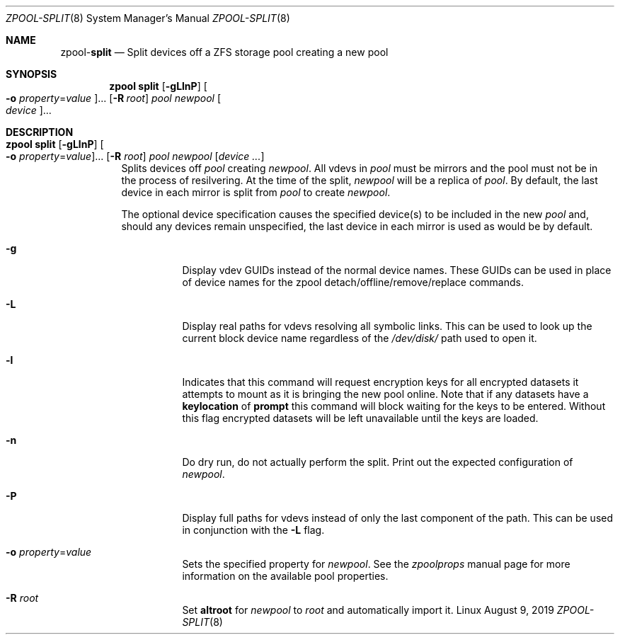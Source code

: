 .\"
.\" CDDL HEADER START
.\"
.\" The contents of this file are subject to the terms of the
.\" Common Development and Distribution License (the "License").
.\" You may not use this file except in compliance with the License.
.\"
.\" You can obtain a copy of the license at usr/src/OPENSOLARIS.LICENSE
.\" or http://www.opensolaris.org/os/licensing.
.\" See the License for the specific language governing permissions
.\" and limitations under the License.
.\"
.\" When distributing Covered Code, include this CDDL HEADER in each
.\" file and include the License file at usr/src/OPENSOLARIS.LICENSE.
.\" If applicable, add the following below this CDDL HEADER, with the
.\" fields enclosed by brackets "[]" replaced with your own identifying
.\" information: Portions Copyright [yyyy] [name of copyright owner]
.\"
.\" CDDL HEADER END
.\"
.\"
.\" Copyright (c) 2007, Sun Microsystems, Inc. All Rights Reserved.
.\" Copyright (c) 2012, 2018 by Delphix. All rights reserved.
.\" Copyright (c) 2012 Cyril Plisko. All Rights Reserved.
.\" Copyright (c) 2017 Datto Inc.
.\" Copyright (c) 2018 George Melikov. All Rights Reserved.
.\" Copyright 2017 Nexenta Systems, Inc.
.\" Copyright (c) 2017 Open-E, Inc. All Rights Reserved.
.\"
.Dd August 9, 2019
.Dt ZPOOL-SPLIT 8
.Os Linux
.Sh NAME
.Nm zpool Ns Pf - Cm split
.Nd Split devices off a ZFS storage pool creating a new pool
.Sh SYNOPSIS
.Nm
.Cm split
.Op Fl gLlnP
.Oo Fl o Ar property Ns = Ns Ar value Oc Ns ...
.Op Fl R Ar root
.Ar pool newpool
.Oo Ar device Oc Ns ...
.Sh DESCRIPTION
.Bl -tag -width Ds
.It Xo
.Nm
.Cm split
.Op Fl gLlnP
.Oo Fl o Ar property Ns = Ns Ar value Oc Ns ...
.Op Fl R Ar root
.Ar pool newpool
.Op Ar device ...
.Xc
Splits devices off
.Ar pool
creating
.Ar newpool .
All vdevs in
.Ar pool
must be mirrors and the pool must not be in the process of resilvering.
At the time of the split,
.Ar newpool
will be a replica of
.Ar pool .
By default, the
last device in each mirror is split from
.Ar pool
to create
.Ar newpool .
.Pp
The optional device specification causes the specified device(s) to be
included in the new
.Ar pool
and, should any devices remain unspecified,
the last device in each mirror is used as would be by default.
.Bl -tag -width Ds
.It Fl g
Display vdev GUIDs instead of the normal device names. These GUIDs
can be used in place of device names for the zpool
detach/offline/remove/replace commands.
.It Fl L
Display real paths for vdevs resolving all symbolic links. This can
be used to look up the current block device name regardless of the
.Pa /dev/disk/
path used to open it.
.It Fl l
Indicates that this command will request encryption keys for all encrypted
datasets it attempts to mount as it is bringing the new pool online. Note that
if any datasets have a
.Sy keylocation
of
.Sy prompt
this command will block waiting for the keys to be entered. Without this flag
encrypted datasets will be left unavailable until the keys are loaded.
.It Fl n
Do dry run, do not actually perform the split.
Print out the expected configuration of
.Ar newpool .
.It Fl P
Display full paths for vdevs instead of only the last component of
the path. This can be used in conjunction with the
.Fl L
flag.
.It Fl o Ar property Ns = Ns Ar value
Sets the specified property for
.Ar newpool .
See the
.Xr zpoolprops
manual page for more information on the available pool properties.
.It Fl R Ar root
Set
.Sy altroot
for
.Ar newpool
to
.Ar root
and automatically import it.
.El
.El
